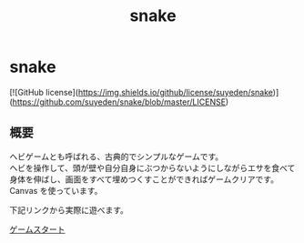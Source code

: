 #+TITLE: snake
#+AUTHOR: suyeden
#+EMAIL: 
#+OPTIONS: toc:nil num:nil author:nil creator:nil LaTeX:t \n:t
#+STARTUP: showall

* snake

  [![GitHub license](https://img.shields.io/github/license/suyeden/snake)](https://github.com/suyeden/snake/blob/master/LICENSE)
  
** 概要
   ヘビゲームとも呼ばれる、古典的でシンプルなゲームです。
   ヘビを操作して、頭が壁や自分自身にぶつからないようにしながらエサを食べて身体を伸ばし、画面をすべて埋めつくすことができればゲームクリアです。
   Canvas を使っています。

   下記リンクから実際に遊べます。

   [[https://suyeden.github.io/demo/snake/index.html][ゲームスタート]]
